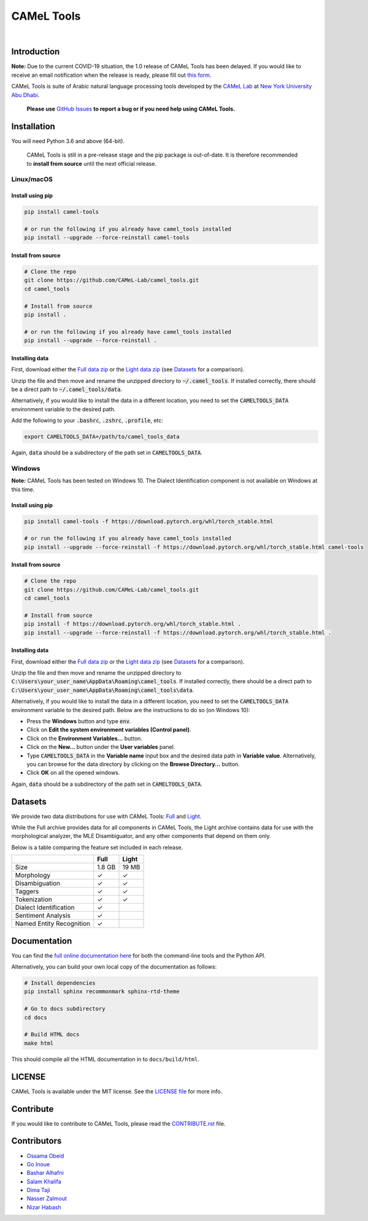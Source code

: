 CAMeL Tools
===========


.. image:: https://img.shields.io/pypi/v/camel-tools.svg
   :target: https://pypi.org/project/camel-tools
   :alt: PyPI Version

.. image:: https://img.shields.io/pypi/pyversions/camel-tools.svg
   :target: https://pypi.org/project/camel-tools
   :alt: PyPI Python Version

.. image:: https://readthedocs.org/projects/camel-tools/badge/?version=latest
   :target: https://camel-tools.readthedocs.io/en/latest/?badge=latest
   :alt: Documentation Status

.. image:: https://img.shields.io/pypi/l/camel-tools.svg
   :target: https://opensource.org/licenses/MIT
   :alt: MIT License

|

.. image:: camel_tools_logo.png
   :target: camel_tools_logo.png
   :alt: CAMeL Tools Logo


Introduction
------------

**Note:** Due to the current COVID-19 situation, the 1.0 release of CAMeL Tools
has been delayed.
If you would like to receive an email notification when the release is ready,
please fill out
`this form <https://docs.google.com/forms/d/e/1FAIpQLSfw5QSQrx9sUVGZ3Q5MCb0zVOGXWf6aEUFPo-idQQab8tkoDw/viewform>`_.

CAMeL Tools is  suite of Arabic natural language processing tools developed by
the
`CAMeL Lab <http://camel-lab.com>`_
at `New York University Abu Dhabi <http://nyuad.nyu.edu/>`_.

    **Please use** `GitHub Issues <https://github.com/CAMeL-Lab/camel_tools/issues>`_
    **to report a bug or if you need help using CAMeL Tools.**


Installation
------------

You will need Python 3.6 and above (64-bit).

    CAMeL Tools is still in a pre-release stage and the pip package is
    out-of-date.
    It is therefore recommended to **install from source** until the next
    official release.

Linux/macOS
~~~~~~~~~~~

.. _linux-macos-install-pip:

Install using pip
^^^^^^^^^^^^^^^^^

.. code-block:: bash

   pip install camel-tools

   # or run the following if you already have camel_tools installed
   pip install --upgrade --force-reinstall camel-tools

.. _linux-macos-install-source:

Install from source
^^^^^^^^^^^^^^^^^^^

.. code-block:: bash

   # Clone the repo
   git clone https://github.com/CAMeL-Lab/camel_tools.git
   cd camel_tools

   # Install from source
   pip install .

   # or run the following if you already have camel_tools installed
   pip install --upgrade --force-reinstall .

.. _linux-macos-install-data:

Installing data
^^^^^^^^^^^^^^^

First, download either the
`Full data zip <https://drive.google.com/file/d/1LbU8IefOziwYkTpvyCnX_OgaBJCyU6RG/view?usp=sharing>`_
or the `Light data zip <https://drive.google.com/file/d/1K_xYXN1T5GGMDGX25KElVBXp4EEmjG5R/view?usp=sharing>`_
(see `Datasets <#datasets>`_ for a comparison).

Unzip the file and then move and rename the unzipped directory to
:code:`~/.camel_tools`. If installed correctly, there should be a direct path to
:code:`~/.camel_tools/data`.

Alternatively, if you would like to install the data in a different location,
you need to set the :code:`CAMELTOOLS_DATA` environment variable to the desired
path.

Add the following to your :code:`.bashrc`, :code:`.zshrc`, :code:`.profile`,
etc:

.. code-block:: bash

   export CAMELTOOLS_DATA=/path/to/camel_tools_data

Again, :code:`data` should be a subdirectory of the path set in
:code:`CAMELTOOLS_DATA`.

Windows
~~~~~~~

**Note:** CAMeL Tools has been tested on Windows 10. The Dialect Identification
component is not available on Windows at this time.

.. _windows-install-pip:

Install using pip
^^^^^^^^^^^^^^^^^

.. code-block:: bash

   pip install camel-tools -f https://download.pytorch.org/whl/torch_stable.html

   # or run the following if you already have camel_tools installed
   pip install --upgrade --force-reinstall -f https://download.pytorch.org/whl/torch_stable.html camel-tools

.. _windows-install-source:

Install from source
^^^^^^^^^^^^^^^^^^^

.. code-block:: bash

   # Clone the repo
   git clone https://github.com/CAMeL-Lab/camel_tools.git
   cd camel_tools

   # Install from source
   pip install -f https://download.pytorch.org/whl/torch_stable.html .
   pip install --upgrade --force-reinstall -f https://download.pytorch.org/whl/torch_stable.html .

.. _windows-install-data:

Installing data
^^^^^^^^^^^^^^^

First, download either the
`Full data zip <https://drive.google.com/file/d/1LbU8IefOziwYkTpvyCnX_OgaBJCyU6RG/view?usp=sharing>`_
or the `Light data zip <https://drive.google.com/file/d/1K_xYXN1T5GGMDGX25KElVBXp4EEmjG5R/view?usp=sharing>`_
(see `Datasets <#datasets>`_ for a comparison).

Unzip the file and then move and rename the unzipped directory to
:code:`C:\Users\your_user_name\AppData\Roaming\camel_tools`.
If installed correctly, there should be a direct path to
:code:`C:\Users\your_user_name\AppData\Roaming\camel_tools\data`.

Alternatively, if you would like to install the data in a different location,
you need to set the :code:`CAMELTOOLS_DATA` environment variable to the desired
path. Below are the instructions to do so (on Windows 10):

* Press the **Windows** button and type :code:`env`.
* Click on **Edit the system environment variables (Control panel)**.
* Click on the **Environment Variables...** button.
* Click on the **New...** button under the **User variables** panel.
* Type :code:`CAMELTOOLS_DATA` in the **Variable name** input box and the
  desired data path in **Variable value**. Alternatively, you can browse for the
  data directory by clicking on the **Browse Directory...** button.
* Click **OK** on all the opened windows.

Again, :code:`data` should be a subdirectory of the path set in
:code:`CAMELTOOLS_DATA`.


.. _datasets:

Datasets
--------

We provide two data distributions for use with CAMeL Tools:
`Full <https://drive.google.com/file/d/1LbU8IefOziwYkTpvyCnX_OgaBJCyU6RG/view?usp=sharing>`_
and `Light <https://drive.google.com/file/d/1K_xYXN1T5GGMDGX25KElVBXp4EEmjG5R/view?usp=sharing>`_.

While the Full archive provides data for all components in CAMeL Tools,
the Light archive contains data for use with the morphological analyzer, the
MLE Disambiguator, and any other components that depend on them only.

Below is a table comparing the feature set included in each release.

+--------------------------+--------+-------+
|                          | Full   | Light |
+==========================+========+=======+
| Size                     | 1.8 GB | 19 MB |
+--------------------------+--------+-------+
| Morphology               | ✓      | ✓     |
+--------------------------+--------+-------+
| Disambiguation           | ✓      | ✓     |
+--------------------------+--------+-------+
| Taggers                  | ✓      | ✓     |
+--------------------------+--------+-------+
| Tokenization             | ✓      | ✓     |
+--------------------------+--------+-------+
| Dialect Identification   | ✓      |       |
+--------------------------+--------+-------+
| Sentiment Analysis       | ✓      |       |
+--------------------------+--------+-------+
| Named Entity Recognition | ✓      |       |
+--------------------------+--------+-------+


Documentation
-------------

You can find the
`full online documentation here <https://camel-tools.readthedocs.io>`_ for both
the command-line tools and the Python API.

Alternatively, you can build your own local copy of the documentation as
follows:

.. code-block:: bash

   # Install dependencies
   pip install sphinx recommonmark sphinx-rtd-theme

   # Go to docs subdirectory
   cd docs

   # Build HTML docs
   make html

This should compile all the HTML documentation in to ``docs/build/html``.


LICENSE
-------

CAMeL Tools is available under the MIT license.
See the `LICENSE file
<https://github.com/CAMeL-Lab/camel_tools/blob/master/LICENSE>`_
for more info.


Contribute
----------

If you would like to contribute to CAMeL Tools, please read the
`CONTRIBUTE.rst
<https://github.com/CAMeL-Lab/camel_tools/blob/master/CONTRIBUTING.rst>`_
file.


Contributors
------------

* `Ossama Obeid <https://github.com/owo>`_
* `Go Inoue <https://github.com/go-inoue>`_
* `Bashar Alhafni <https://github.com/balhafni>`_
* `Salam Khalifa <https://github.com/slkh>`_
* `Dima Taji <https://github.com/dima-taji>`_
* `Nasser Zalmout <https://github.com/nzal>`_
* `Nizar Habash <https://github.com/nizarhabash1>`_
